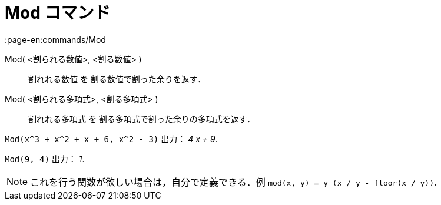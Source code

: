 = Mod コマンド
:page-en:commands/Mod
ifdef::env-github[:imagesdir: /ja/modules/ROOT/assets/images]

Mod( <割られる数値>, <割る数値> )::
  割れれる数値 を 割る数値で割った余りを返す．
Mod( <割られる多項式>, <割る多項式> )::
  割れれる多項式 を 割る多項式で割った余りの多項式を返す．

[EXAMPLE]
====

`++Mod(x^3 + x^2 + x + 6, x^2 - 3)++` 出力： _4 x + 9_.

====

[EXAMPLE]
====

`++Mod(9, 4)++` 出力： _1_.

====

[NOTE]
====

これを行う関数が欲しい場合は，自分で定義できる．例 `++mod(x, y) = y (x / y - floor(x / y))++`.

====
